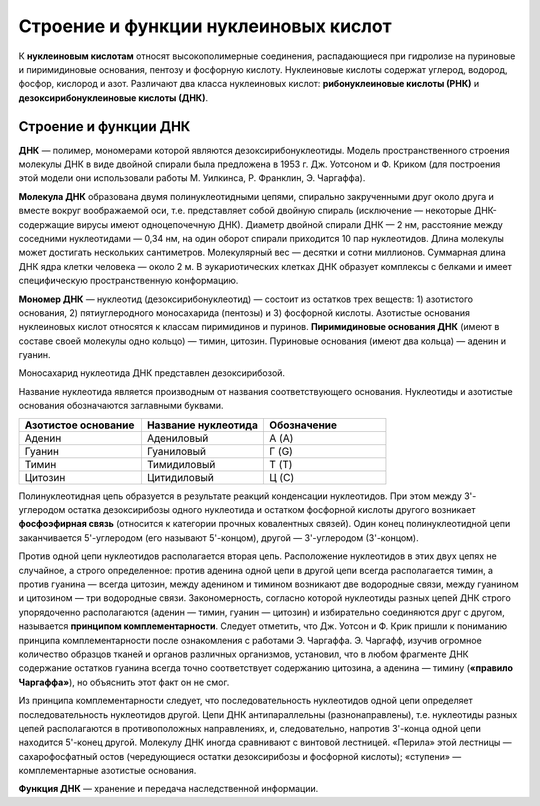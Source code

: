 Строение и функции нуклеиновых кислот
===================================
К **нуклеиновым кислотам** относят высокополимерные соединения, распадающиеся при гидролизе на пуриновые и пиримидиновые основания, пентозу и фосфорную кислоту. Нуклеиновые кислоты содержат углерод, водород, фосфор, кислород и азот. Различают два класса нуклеиновых кислот: **рибонуклеиновые кислоты (РНК)** и **дезоксирибонуклеиновые кислоты (ДНК)**.

Строение и функции ДНК
--------

**ДНК** — полимер, мономерами которой являются дезоксирибонуклеотиды. Модель пространственного строения молекулы ДНК в виде двойной спирали была предложена в 1953 г. Дж. Уотсоном и Ф. Криком (для построения этой модели они использовали работы М. Уилкинса, Р. Франклин, Э. Чаргаффа).

**Молекула ДНК** образована двумя полинуклеотидными цепями, спирально закрученными друг около друга и вместе вокруг воображаемой оси, т.е. представляет собой двойную спираль (исключение — некоторые ДНК-содержащие вирусы имеют одноцепочечную ДНК). Диаметр двойной спирали ДНК — 2 нм, расстояние между соседними нуклеотидами — 0,34 нм, на один оборот спирали приходится 10 пар нуклеотидов. Длина молекулы может достигать нескольких сантиметров. Молекулярный вес — десятки и сотни миллионов. Суммарная длина ДНК ядра клетки человека — около 2 м. В эукариотических клетках ДНК образует комплексы с белками и имеет специфическую пространственную конформацию.

**Мономер ДНК** — нуклеотид (дезоксирибонуклеотид) — состоит из остатков трех веществ: 1) азотистого основания, 2) пятиуглеродного моносахарида (пентозы) и 3) фосфорной кислоты. Азотистые основания нуклеиновых кислот относятся к классам пиримидинов и пуринов. **Пиримидиновые основания ДНК** (имеют в составе своей молекулы одно кольцо) — тимин, цитозин. Пуриновые основания (имеют два кольца) — аденин и гуанин.

.. image:: img/2/image1.png
  :width: 400
  :align: center
  
Моносахарид нуклеотида ДНК представлен дезоксирибозой.

Название нуклеотида является производным от названия соответствующего основания. Нуклеотиды и азотистые основания обозначаются заглавными буквами.

.. list-table:: 
   :widths: 75 75 75
   :class: longtable
   :header-rows: 1

   * - Азотистое основание
     - Название нуклеотида
     - Обозначение
   * - Аденин
     - Адениловый
     - А (A)
   * - Гуанин
     - Гуаниловый
     - Г (G)
   * - Тимин
     - Тимидиловый
     - Т (T)
   * - Цитозин
     - Цитидиловый
     - Ц (C)
     
Полинуклеотидная цепь образуется в результате реакций конденсации нуклеотидов. При этом между 3'-углеродом остатка дезоксирибозы одного нуклеотида и остатком фосфорной кислоты другого возникает **фосфоэфирная связь** (относится к категории прочных ковалентных связей). Один конец полинуклеотидной цепи заканчивается 5'-углеродом (его называют 5'-концом), другой — 3'-углеродом (3'-концом).

Против одной цепи нуклеотидов располагается вторая цепь. Расположение нуклеотидов в этих двух цепях не случайное, а строго определенное: против аденина одной цепи в другой цепи всегда располагается тимин, а против гуанина — всегда цитозин, между аденином и тимином возникают две водородные связи, между гуанином и цитозином — три водородные связи. Закономерность, согласно которой нуклеотиды разных цепей ДНК строго упорядоченно располагаются (аденин — тимин, гуанин — цитозин) и избирательно соединяются друг с другом, называется **принципом комплементарности**. Следует отметить, что Дж. Уотсон и Ф. Крик пришли к пониманию принципа комплементарности после ознакомления с работами Э. Чаргаффа. Э. Чаргафф, изучив огромное количество образцов тканей и органов различных организмов, установил, что в любом фрагменте ДНК содержание остатков гуанина всегда точно соответствует содержанию цитозина, а аденина — тимину (**«правило Чаргаффа»**), но объяснить этот факт он не смог.

Из принципа комплементарности следует, что последовательность нуклеотидов одной цепи определяет последовательность нуклеотидов другой.
Цепи ДНК антипараллельны (разнонаправлены), т.е. нуклеотиды разных цепей располагаются в противоположных направлениях, и, следовательно, напротив 3'-конца одной цепи находится 5'-конец другой. Молекулу ДНК иногда сравнивают с винтовой лестницей. «Перила» этой лестницы — сахарофосфатный остов (чередующиеся остатки дезоксирибозы и фосфорной кислоты); «ступени» — комплементарные азотистые основания.

**Функция ДНК** — хранение и передача наследственной информации.

